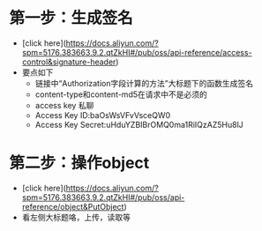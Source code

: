 * 第一步：生成签名
  - [click here](https://docs.aliyun.com/?spm=5176.383663.9.2.qtZkHI#/pub/oss/api-reference/access-control&signature-header)
  - 要点如下
     + 链接中“Authorization字段计算的方法”大标题下的函数生成签名
     + content-type和content-md5在请求中不是必须的
     + access key 私聊
     + Access Key ID:baOsWsVFvVsceQW0
     + Access Key Secret:uHduYZBIBrOMQ0ma1RiIQzAZ5Hu8lJ

* 第二步：操作object
  - [click here](https://docs.aliyun.com/?spm=5176.383663.9.2.qtZkHI#/pub/oss/api-reference/object&PutObject)
  - 看左侧大标题咯，上传，读取等
